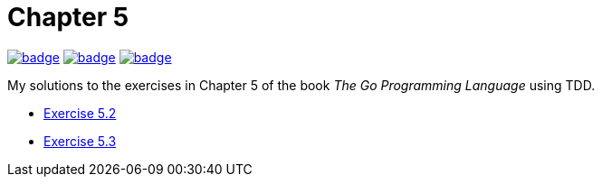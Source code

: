 = Chapter 5
// Refs:
:url-base: https://github.com/fenegroni/TGPL-exercise-solutions
:url-workflows: {url-base}/workflows
:url-actions: {url-base}/actions
:badge-chapter5: image:{url-workflows}/Chapter 5/badge.svg?branch=main[link={url-actions}]
:badge-exercise52: image:{url-workflows}/Exercise 5.3/badge.svg?branch=main[link={url-actions}]
:badge-exercise53: image:{url-workflows}/Exercise 5.3/badge.svg?branch=main[link={url-actions}]

{badge-chapter5} {badge-exercise52} {badge-exercise53}

My solutions to the exercises in Chapter 5 of the book
_The Go Programming Language_
using TDD.

* {url-base}/tree/master/chapter5/exercise5.3[Exercise 5.2]
* {url-base}/tree/master/chapter5/exercise5.3[Exercise 5.3]

